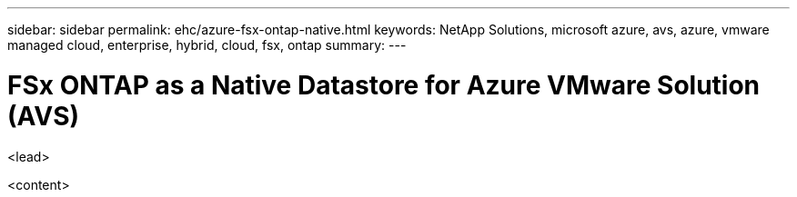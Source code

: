 ---
sidebar: sidebar
permalink: ehc/azure-fsx-ontap-native.html
keywords: NetApp Solutions, microsoft azure, avs, azure, vmware managed cloud, enterprise, hybrid, cloud, fsx, ontap
summary:
---

= FSx ONTAP as a Native Datastore for Azure VMware Solution (AVS)
:hardbreaks:
:nofooter:
:icons: font
:linkattrs:
:imagesdir: ./../media/

[.lead]
<lead>

<content>
